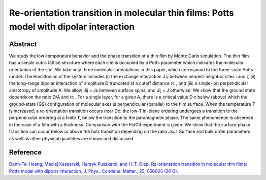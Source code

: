 Re-orientation transition in molecular thin films: Potts model with dipolar interaction
=============================================================================================

Abstract
-----------------------------
We study the low-temperature behavior and the phase transition of a thin film by Monte Carlo
simulation. The thin film has a simple cubic lattice structure where each site is occupied by a
Potts parameter which indicates the molecular orientation of the site. We take only three
molecular orientations in this paper, which correspond to the three-state Potts model. The
Hamiltonian of the system includes (i) the exchange interaction J ij between nearest-neighbor
sites i and j, (ii) the long-range dipolar interaction of amplitude D truncated at a cutoff
distance rc , and (iii) a single-ion perpendicular anisotropy of amplitude A. We allow Jij = Js
between surface spins, and Jij = J otherwise. We show that the ground state depends on the
ratio D/A and rc . For a single layer, for a given A, there is a critical value D c below (above)
which the ground-state (GS) configuration of molecular axes is perpendicular (parallel) to the
film surface. When the temperature T is increased, a re-orientation transition occurs near Dc:
the low-T in-plane ordering undergoes a transition to the perpendicular ordering at a finite T,
below the transition to the paramagnetic phase. The same phenomenon is observed in the case
of a film with a thickness. Comparison with the Fe/Gd experiment is given. We show that the
surface phase transition can occur below or above the bulk transition depending on the ratio
Js/J. Surface and bulk order parameters as well as other physical quantities are shown and
discussed.

Reference
----------------------------
`Danh-Tai Hoang, Maciej Kasperski, Henryk Puszkarsi, and H. T. Diep, Re-orientation transition in molecular thin films: Potts model with dipolar interaction, J. Phys.: Condens. Matter., 25, 056006 (2013). <http://iopscience.iop.org/article/10.1088/0953-8984/25/5/056006/meta>`_
